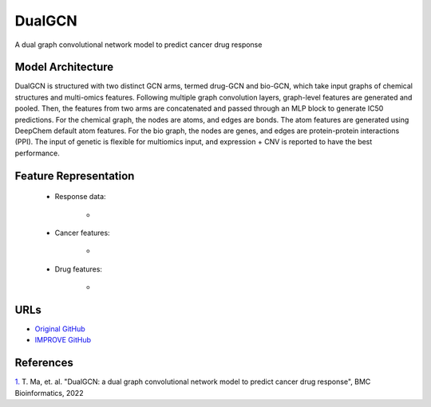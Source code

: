 =================
DualGCN
=================
A dual graph convolutional network model to predict cancer drug response


Model Architecture
--------------------
DualGCN is structured with two distinct GCN arms, termed drug-GCN and bio-GCN, which take input graphs of chemical structures and multi-omics features. Following multiple graph convolution layers, graph-level features are generated and pooled. Then, the features from two arms are concatenated and passed through an MLP block to generate IC50 predictions. For the chemical graph, the nodes are atoms, and edges are bonds. The atom features are generated using DeepChem default atom features. For the bio graph, the nodes are genes, and edges are protein-protein interactions (PPI). The input of genetic is flexible for multiomics input, and expression + CNV is reported to have the best performance. 

Feature Representation
--------------------

   * Response data: 

      * 

   * Cancer features: 

      * 

   * Drug features: 

       * 



URLs
--------------------
- `Original GitHub <https://github.com/horsedayday/DualGCN>`__
- `IMPROVE GitHub <https://github.com/JDACS4C-IMPROVE/DualGCN>`__

References
--------------------
`1. <https://bmcbioinformatics.biomedcentral.com/articles/10.1186/s12859-022-04664-4>`_ T. Ma, et. al. "DualGCN: a dual graph convolutional network model to predict cancer drug response", BMC Bioinformatics, 2022
